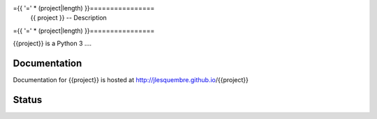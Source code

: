 ={{ '=' * (project|length) }}================
 {{       project          }} -- Description
={{ '=' * (project|length) }}================


{{project}} is a Python 3 ....


Documentation
-------------

Documentation for {{project}} is hosted at http://jlesquembre.github.io/{{project}}


Status
------

.. image:: https://secure.travis-ci.org/jlesquembre/{{project}}.png?branch=master
    :target: http://travis-ci.org/jlesquembre/{{project}}

.. image:: https://coveralls.io/repos/jlesquembre/{{project}}.png?branch=master
    :target: https://coveralls.io/r/jlesquembre/{{project}}?branch=master
    :alt: Coverage Status
